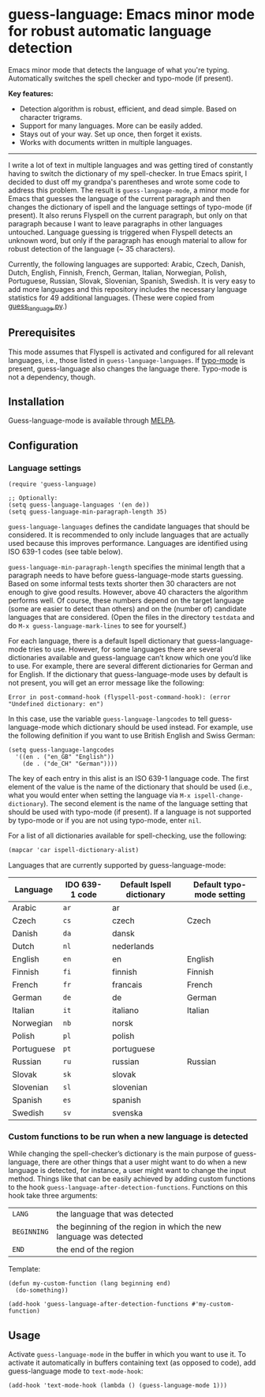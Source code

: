 
[[https://melpa.org/#/guess-language][file:https://melpa.org/packages/guess-language-badge.svg]]

* guess-language: Emacs minor mode for robust automatic language detection

Emacs minor mode that detects the language of what you're typing.  Automatically switches the spell checker and typo-mode (if present).

*Key features:*
- Detection algorithm is robust, efficient, and dead simple.  Based on
  character trigrams.
- Support for many languages.  More can be easily added.
- Stays out of your way.  Set up once, then forget it exists.
- Works with documents written in multiple languages.

-----

I write a lot of text in multiple languages and was getting tired of constantly having to switch the dictionary of my spell-checker.  In true Emacs spirit, I decided to dust off my grandpa's parentheses and wrote some code to address this problem.  The result is ~guess-language-mode~, a minor mode for Emacs that guesses the language of the current paragraph and then changes the dictionary of ispell and the language settings of typo-mode (if present).  It also reruns Flyspell on the current paragraph, but only on that paragraph because I want to leave paragraphs in other languages untouched.  Language guessing is triggered when Flyspell detects an unknown word, but only if the paragraph has enough material to allow for robust detection of the language (~ 35 characters).

Currently, the following languages are supported: Arabic, Czech, Danish, Dutch, English, Finnish, French, German, Italian, Norwegian, Polish, Portuguese, Russian, Slovak, Slovenian, Spanish, Swedish.  It is very easy to add more languages and this repository includes the necessary language statistics for 49 additional languages.  (These were copied from [[https://github.com/kent37/guess-language][guess_language.py]].)

** Prerequisites

This mode assumes that Flyspell is activated and configured for all relevant languages, i.e., those listed in ~guess-language-languages~.  If [[https://github.com/jorgenschaefer/typoel][typo-mode]] is present, guess-language also changes the language there.  Typo-mode is not a dependency, though.

** Installation

Guess-language-mode is available through [[https://melpa.org/#/guess-language][MELPA]].

** Configuration

*** Language settings

#+BEGIN_SRC elisp
(require 'guess-language)

;; Optionally:
(setq guess-language-languages '(en de))
(setq guess-language-min-paragraph-length 35)
#+END_SRC

~guess-language-languages~ defines the candidate languages that should be considered.  It is recommended to only include languages that are actually used because this improves performance.  Languages are identified using ISO 639-1 codes (see table below).

~guess-language-min-paragraph-length~ specifies the minimal length that a paragraph needs to have before guess-language-mode starts guessing.  Based on some informal tests texts shorter then 30 characters are not enough to give good results.  However, above 40 characters the algorithm performs well.  Of course, these numbers depend on the target language (some are easier to detect than others) and on the (number of) candidate languages that are considered.  (Open the files in the directory ~testdata~ and do ~M-x guess-language-mark-lines~ to see for yourself.)

For each language, there is a default Ispell dictionary that guess-language-mode tries to use.  However, for some languages there are several dictionaries available and guess-language can’t know which one you’d like to use.  For example, there are several different dictionaries for German and for English.  If the dictionary that guess-language-mode uses by default is not present, you will get an error message like the following:

#+BEGIN_SRC elisp
Error in post-command-hook (flyspell-post-command-hook): (error "Undefined dictionary: en")
#+END_SRC

In this case, use the variable ~guess-language-langcodes~ to tell guess-language-mode which dictionary should be used instead.  For example, use the following definition if you want to use British English and Swiss German:

#+BEGIN_SRC elisp
(setq guess-language-langcodes
  '((en . ("en_GB" "English"))
    (de . ("de_CH" "German"))))
#+END_SRC

The key of each entry in this alist is an ISO 639-1 language code.  The first element of the value is the name of the dictionary that should be used (i.e., what you would enter when setting the language via ~M-x ispell-change-dictionary~).  The second element is the name of the language setting that should be used with typo-mode (if present).  If a language is not supported by typo-mode or if you are not using typo-mode, enter ~nil~.

For a list of all dictionaries available for spell-checking, use the following:

#+BEGIN_SRC org
(mapcar 'car ispell-dictionary-alist)
#+END_SRC

Languages that are currently supported by guess-language-mode:

| Language   | IDO 639-1 code | Default Ispell dictionary | Default typo-mode setting |
|------------+----------------+---------------------------+---------------------------|
| Arabic     | ~ar~           | ar                        |                           |
| Czech      | ~cs~           | czech                     | Czech                     |
| Danish     | ~da~           | dansk                     |                           |
| Dutch      | ~nl~           | nederlands                |                           |
| English    | ~en~           | en                        | English                   |
| Finnish    | ~fi~           | finnish                   | Finnish                   |
| French     | ~fr~           | francais                  | French                    |
| German     | ~de~           | de                        | German                    |
| Italian    | ~it~           | italiano                  | Italian                   |
| Norwegian  | ~nb~           | norsk                     |                           |
| Polish     | ~pl~           | polish                    |                           |
| Portuguese | ~pt~           | portuguese                |                           |
| Russian    | ~ru~           | russian                   | Russian                   |
| Slovak     | ~sk~           | slovak                    |                           |
| Slovenian  | ~sl~           | slovenian                 |                           |
| Spanish    | ~es~           | spanish                   |                           |
| Swedish    | ~sv~           | svenska                   |                           |

*** Custom functions to be run when a new language is detected

While changing the spell-checker’s dictionary is the main purpose of guess-language, there are other things that a user might want to do when a new language is detected, for instance, a user might want to change the input method.  Things like that can be easily achieved by adding custom functions to the hook ~guess-language-after-detection-functions~.  Functions on this hook take three arguments:

| ~LANG~      | the language that was detected                                     |
| ~BEGINNING~ | the beginning of the region in which the new language was detected |
| ~END~       | the end of the region                                              |

Template:

#+BEGIN_SRC elisp
(defun my-custom-function (lang beginning end)
  (do-something))

(add-hook 'guess-language-after-detection-functions #'my-custom-function)
#+END_SRC

** Usage

Activate ~guess-language-mode~ in the buffer in which you want to use it.  To activate it automatically in buffers containing text (as opposed to code), add guess-language mode to ~text-mode-hook~:

#+BEGIN_SRC elisp
(add-hook 'text-mode-hook (lambda () (guess-language-mode 1)))
#+END_SRC
